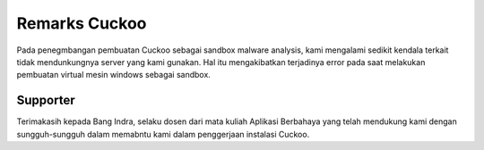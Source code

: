 Remarks Cuckoo
==============

Pada penegmbangan pembuatan Cuckoo sebagai sandbox malware analysis, kami mengalami sedikit kendala terkait tidak mendunkungnya server yang kami gunakan. Hal itu mengakibatkan terjadinya error pada saat melakukan pembuatan virtual mesin windows sebagai sandbox. 

Supporter
^^^^^^^^^
Terimakasih kepada Bang Indra, selaku dosen dari mata kuliah Aplikasi Berbahaya yang telah mendukung kami dengan sungguh-sungguh dalam memabntu kami dalam penggerjaan instalasi Cuckoo.
